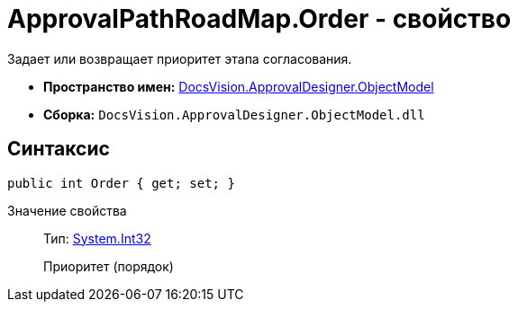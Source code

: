 = ApprovalPathRoadMap.Order - свойство

Задает или возвращает приоритет этапа согласования.

* *Пространство имен:* xref:api/DocsVision/Platform/ObjectModel/ObjectModel_NS.adoc[DocsVision.ApprovalDesigner.ObjectModel]
* *Сборка:* `DocsVision.ApprovalDesigner.ObjectModel.dll`

== Синтаксис

[source,csharp]
----
public int Order { get; set; }
----

Значение свойства::
Тип: http://msdn.microsoft.com/ru-ru/library/system.int32.aspx[System.Int32]
+
Приоритет (порядок)
